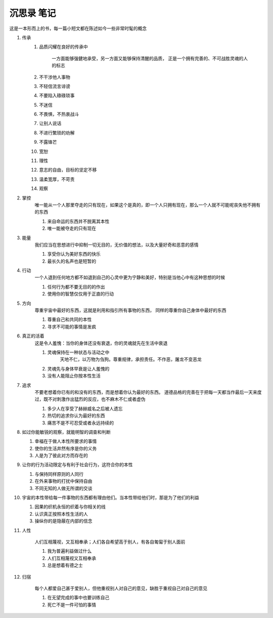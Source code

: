 沉思录 笔记
=========
这是一本形而上的书，每一篇小短文都在陈述如今一些非常时髦的概念

.. image:: //_static/fuxinvuwa.jpg
  :width: 400
  :alt: 伏羲女娲



#. 传承
    #. 品质闪耀在良好的传承中

        一方面能够强健地承受，另一方面又能够保持清醒的品质，
        正是一个拥有完善的、不可战胜灵魂的人的标志

    #. 不干涉他人事物
    #. 不轻信流言诽谤
    #. 不要陷入碌碌琐事
    #. 不迷信
    #. 不畏惧，不热衷战斗
    #. 让别人说话
    #. 不进行繁琐的劝解
    #. 不露锋芒
    #. 宽恕
    #. 理性
    #. 意志的自由，目标的坚定不移
    #. 温柔宽厚，不苛责
    #. 观察

#. 掌控
    唯一能从一个人那里夺走的只有现在，如果这个是真的，即一个人只拥有现在，那么一个人就不可能呢丧失他不拥有的东西

    #. 来自命运的东西并不脱离其本性
    #. 唯一能被夺走的只有现在


#. 能量
    我们应当在思想进行中抑制一切无目的，无价值的想法，以及大量好奇和恶意的感情

    #. 享受你认为美好东西的快乐
    #. 最长久的名声也是短暂的

#. 行动
    一个人退到任何地方都不如退到自己的心灵中更为宁静和美好，特别是当他心中有这种思想的时候

    #. 任何行为都不要无目的的作出
    #. 使用你的智慧仅仅用于正直的行动

#. 方向
    尊重宇宙中最好的东西，这就是利用和指引所有事物的东西， 同样的尊重你自己身体中最好的东西

    #. 尊重自己和共同的本性
    #. 寻求不可能的事情是发疯

#. 真正的活着
    这是令人羞愧：当你的身体还没有衰退，你的灵魂就先在生活中衰退

    #. 灵魂保持在一种状态与活动之中
        天地不仁，以万物为刍狗。尊重规律，承担责任。不作恶，屠龙不变恶龙
    #. 灵魂先与身体早衰是让人羞愧的
    #. 没有人能阻止你按本性生活

#. 追求
    不要老想着你已有的和没有的东西，而是想着你认为最好的东西。
    道德品格的完善在于把每一天都当作最后一天来度过，既不对刺激作出猛烈的反应，也不麻木不仁或者虚伪

    #. 多少人在享受了赫赫威名之后被人遗忘
    #. 热切的追求你认为最好的东西
    #. 痛苦不是不可忍受或者永远持续的

#.
    如过你能敏锐的观察，就能明智的调查和判断

    #. 幸福在于做人本性所要求的事情
    #. 使你的生活井然有序是你的义务
    #. 人是为了彼此对方而存在的

#.
    让你的行为活动限定与有利于社会行为，这符合你的本性

    #. 与保持同样原则的人同行
    #. 在外来事物的打扰中保持自由
    #. 不同无知的人做无所谓的交谈

#.
    宇宙的本性带给每一件事物的东西都有理由他们。当本性带给他们时，那是为了他们的利益

    #. 因果的织机永恒的织着与你相关的线
    #. 认识真正按照本性生活的人
    #. 操纵你的是隐蔽在内部的信念

#. 人性

    人们互相蔑视，又互相奉承；人们各自希望高于别人，有各自匍匐于别人面前

    #. 我为普遍利益做过什么
    #. 人们互相蔑视又互相奉承
    #. 总是想着有德之士

#. 归宿

    每个人都爱自己甚于爱别人，但他重视别人对自己的意见，缺胜于重视自己对自己的意见

    #. 在无望完成的事中也要训练自己
    #. 死亡不是一件可怕的事情